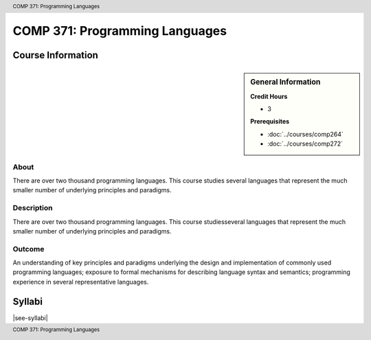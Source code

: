 ﻿.. header:: COMP 371: Programming Languages
.. footer:: COMP 371: Programming Languages

.. index::
    Programming Languages
    Programming
    Languages
    COMP 371

###############################
COMP 371: Programming Languages
###############################

******************
Course Information
******************

.. sidebar:: General Information

    **Credit Hours**

    * 3

    **Prerequisites**

    * :doc:`../courses/comp264`
    * :doc:`../courses/comp272`

About
=====

There are over two thousand programming languages.  This course studies several languages that represent the much smaller number of underlying principles and paradigms.

Description
===========

There are over two thousand programming languages. This course studiesseveral languages that represent the much smaller number of underlying principles and paradigms.

Outcome
=======

An understanding of key principles and paradigms underlying the design and implementation of commonly used programming languages; exposure to formal mechanisms for describing language syntax and semantics; programming experience in several representative languages.

*******
Syllabi
*******

|see-syllabi|
